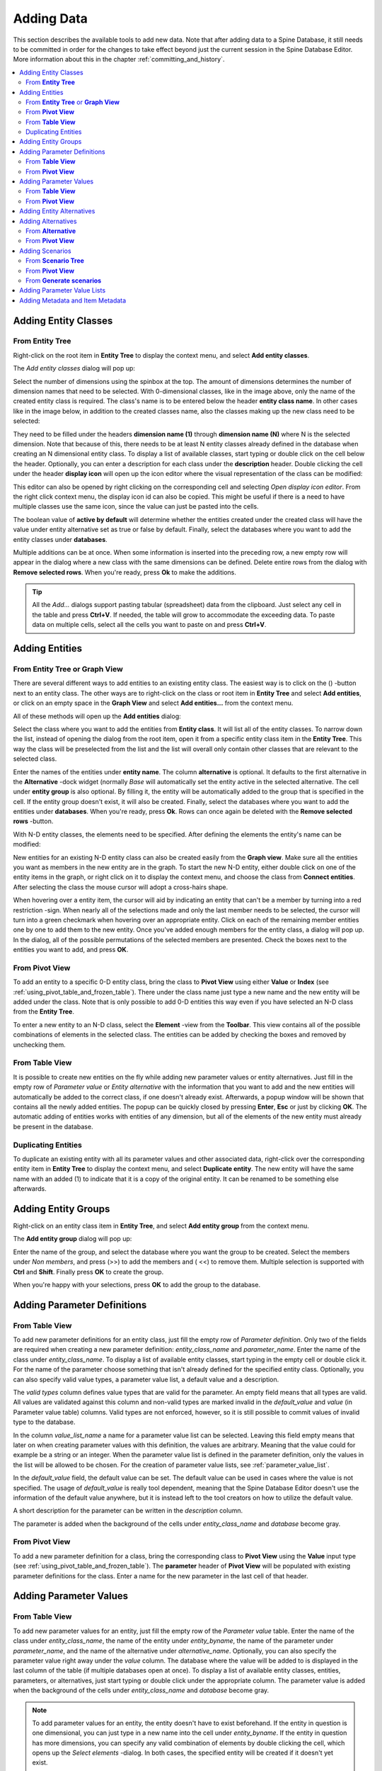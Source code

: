.. |add| image:: ../../../spinetoolbox/ui/resources/menu_icons/cube_plus.svg
   :width: 16
.. |remove| image:: ../../../spinetoolbox/ui/resources/menu_icons/cube_minus.svg
   :width: 16


Adding Data
-----------

This section describes the available tools to add new data. Note that after adding
data to a Spine Database, it still needs to be committed in order for the changes
to take effect beyond just the current session in the Spine Database Editor. More
information about this in the chapter :ref:`committing_and_history`.

.. contents::
   :local:

Adding Entity Classes
=====================

From **Entity Tree**
~~~~~~~~~~~~~~~~~~~~

Right-click on the root item in **Entity Tree** to display the context menu, and select **Add entity classes**.

The *Add entity classes* dialog will pop up:

.. image:: img/add_entity_classes_dialog.png
   :align: center

Select the number of dimensions using the spinbox at the top. The amount of dimensions determines the number
of dimension names that need to be selected. With 0-dimensional classes, like in the image above, only the name
of the created entity class is required. The class's name is to be entered below the header **entity class name**.
In other cases like in the image below, in addition to the created classes name, also the classes making up the new
class need to be selected:

.. image:: img/add_entity_classes_dialog_2D.png
   :align: center

They need to be filled under the headers **dimension name (1)** through **dimension name (N)** where N is the
selected dimension. Note that because of this, there needs to be at least N entity classes already defined in the
database when creating an N dimensional entity class. To display a list of available classes, start typing or double
click on the cell below the header. Optionally, you can enter a description for each class under the **description**
header. Double clicking the cell under the header **display icon** will open up the icon editor where the visual
representation of the class can be modified:

.. image:: img/entity_icon_editor.png
   :align: center

This editor can also be opened by right clicking on the corresponding cell and selecting *Open display icon editor*.
From the right click context menu, the display icon id can also be copied. This might be useful if there is a need
to have multiple classes use the same icon, since the value can just be pasted into the cells.

The boolean value of **active by default** will determine whether the entities created under the created class
will have the value under entity alternative set as true or false by default. Finally, select the databases where
you want to add the entity classes under **databases**.

Multiple additions can be at once. When some information is inserted into the preceding row, a new empty row will
appear in the dialog where a new class with the same dimensions can be defined. Delete entire rows from the dialog
with **Remove selected rows**. When you're ready, press **Ok** to make the additions.

.. tip:: All the *Add...* dialogs support pasting tabular (spreadsheet) data from the clipboard.
   Just select any cell in the table and press **Ctrl+V**.
   If needed, the table will grow to accommodate the exceeding data.
   To paste data on multiple cells, select all the cells you want to paste on and press **Ctrl+V**.

Adding Entities
===============

From **Entity Tree** or **Graph View**
~~~~~~~~~~~~~~~~~~~~~~~~~~~~~~~~~~~~~~

There are several different ways to add entities to an existing entity class. The easiest way is to click on the
(|add|) -button next to an entity class. The other ways are to
right-click on the class or root item in **Entity Tree** and select **Add entities**, or click on an empty space
in the **Graph View** and select **Add entities...** from the context menu.

All of these methods will open up the **Add entities** dialog:

.. image:: img/add_entities_dialog.png
   :align: center

Select the class where you want to add the entities from **Entity class**. It will list all of the entity classes.
To narrow down the list, instead of opening the dialog from the root item, open it from a specific entity class item
in the **Entity Tree**. This way the class will be preselected from the list and the list will overall only contain
other classes that are relevant to the selected class.

Enter the names of the entities under **entity name**. The column **alternative** is optional. It defaults to the
first alternative in the **Alternative** -dock widget (normally *Base* will automatically set the entity active in the
selected alternative. The cell under **entity group** is also optional. By filling it, the entity will be automatically
added to the group that is specified in the cell. If the entity group doesn't exist, it will also be created. Finally,
select the databases where you want to add the entities under **databases**. When you're ready, press **Ok**. Rows can
once again be deleted with the **Remove selected rows** -button.

With N-D entity classes, the elements need to be specified. After defining the elements the entity's name can be
modified:

.. image:: img/add_entities_dialog_2D.png
   :align: center

New entities for an existing N-D entity class can also be created easily from the **Graph view**.
Make sure all the entities you want as members in the new entity are in the graph.
To start the new N-D entity, either double click on one of the entity items in the graph,
or right click on it to display the context menu, and choose the class from **Connect entities**.
After selecting the class the mouse cursor will adopt a cross-hairs shape.

When hovering over a entity item, the cursor will aid by indicating an entity that can't be a
member by turning into a red restriction -sign. When nearly all of the selections made and only the
last member needs to be selected, the cursor will turn into a green checkmark when hovering over an
appropriate entity. Click on each of the remaining member entities one by one to add them to the new
entity. Once you've added enough members for the entity class, a dialog will pop up. In the dialog,
all of the possible permutations of the selected members are presented. Check the boxes next to the
entities you want to add, and press **OK**.

From **Pivot View**
~~~~~~~~~~~~~~~~~~~

To add an entity to a specific 0-D entity class, bring the class to **Pivot View** using either **Value** or **Index**
(see :ref:`using_pivot_table_and_frozen_table`). There under the class name just type a new name and the new entity
will be added under the class. Note that is only possible to add 0-D entities this way even if you have selected
an N-D class from the **Entity Tree**.

To enter a new entity to an N-D class, select the **Element** -view from the **Toolbar**. This view contains
all of the possible combinations of elements in the selected class. The entities can be added by checking the
boxes and removed by unchecking them.

From **Table View**
~~~~~~~~~~~~~~~~~~~

It is possible to create new entities on the fly while adding new parameter values or entity alternatives. Just fill
in the empty row of *Parameter value* or *Entity alternative* with the information that you want to add and the new
entities will automatically be added to the correct class, if one doesn't already exist. Afterwards, a popup window
will be shown that contains all the newly added entities. The popup can be quickly closed by pressing **Enter**,
**Esc** or just by clicking **OK**. The automatic adding of entities works with entities of any dimension, but all of
the elements of the new entity must already be present in the database.

Duplicating Entities
~~~~~~~~~~~~~~~~~~~~

To duplicate an existing entity with all its parameter values and other associated data, right-click over the
corresponding entity item in **Entity Tree** to display the context menu, and select **Duplicate entity**. The
new entity will have the same name with an added (1) to indicate that it is a copy of the original entity. It
can be renamed to be something else afterwards.


Adding Entity Groups
====================

Right-click on an entity class item in **Entity Tree**,
and select **Add entity group** from the context menu.

The **Add entity group** dialog will pop up:

.. image:: img/add_entity_group_dialog.png
   :align: center

Enter the name of the group, and select the database where you want the group to be created.
Select the members under *Non members*, and press (|add|>>) to add the members and (|remove| <<) to remove them.
Multiple selection is supported with **Ctrl** and **Shift**. Finally press **OK** to create the group.

When you're happy with your selections, press **OK** to add the group to the database.

Adding Parameter Definitions
============================

From **Table View**
~~~~~~~~~~~~~~~~~~~~

To add new parameter definitions for an entity class, just fill the empty row of *Parameter definition*.
Only two of the fields are required when creating a new parameter definition: *entity_class_name* and
*parameter_name*. Enter the name of the class under *entity_class_name*. To display a list of available
entity classes, start typing in the empty cell or double click it. For the name of the parameter choose
something that isn't already defined for the specified entity class. Optionally, you can also
specify valid value types, a parameter value list, a default value and a description.

The *valid types* column defines value types that are valid for the parameter.
An empty field means that all types are valid.
All values are validated against this column and non-valid types are marked invalid
in the *default_value* and *value* (in Parameter value table) columns.
Valid types are not enforced, however, so it is still possible to commit values of invalid type to the database.

In the column *value_list_name* a name for a parameter value list can be selected. Leaving this field empty
means that later on when creating parameter values with this definition, the values are arbitrary. Meaning that
the value could for example be a string or an integer. When the parameter value list is defined in the parameter
definition, only the values in the list will be allowed to be chosen. For the creation of parameter value lists,
see :ref:`parameter_value_list`.

In the *default_value* field, the default value can be set. The default value can be used in cases where the value
is not specified. The usage of *default_value* is really tool dependent, meaning that the Spine Database Editor
doesn't use the information of the default value anywhere, but it is instead left to the tool creators on how to
utilize the default value.

A short description for the parameter can be written in the *description* column.

The parameter is added when the background of the cells under *entity_class_name* and *database* become gray.


From **Pivot View**
~~~~~~~~~~~~~~~~~~~

To add a new parameter definition for a class,
bring the corresponding class to **Pivot View** using the **Value** input type
(see :ref:`using_pivot_table_and_frozen_table`).
The **parameter** header of **Pivot View** will be populated
with existing parameter definitions for the class.
Enter a name for the new parameter in the last cell of that header.


Adding Parameter Values
=======================

From **Table View**
~~~~~~~~~~~~~~~~~~~

To add new parameter values for an entity, just fill the empty row of the *Parameter value* table.
Enter the name of the class under *entity_class_name*, the name of the entity under *entity_byname*,
the name of the parameter under *parameter_name*, and the name of the alternative under *alternative_name*.
Optionally, you can also specify the parameter value right away under the *value* column. The database where
the value will be added to is displayed in the last column of the table (if multiple databases open at once).
To display a list of available entity classes, entities, parameters, or alternatives, just start typing or
double click under the appropriate column. The parameter value is added when the background of the cells under
*entity_class_name* and *database* become gray.

.. note:: To add parameter values for an entity, the entity doesn't have to exist beforehand.
   If the entity in question is one dimensional, you can just type in a new name into the cell under *entity_byname*.
   If the entity in question has more dimensions, you can specify any valid combination of elements by double
   clicking the cell, which opens up the *Select elements* -dialog. In both cases, the specified entity will be
   created if it doesn't yet exist.

From **Pivot View**
~~~~~~~~~~~~~~~~~~~

To add parameter value for any entity,
bring the corresponding class to **Pivot View** using the **Value** input type
(see :ref:`using_pivot_table_and_frozen_table`).
Then, enter the parameter value in the corresponding cell in the table body.

.. tip:: All **Tables Views** and **Pivot Views** support pasting tabular (e.g., spreadsheet) data from the clipboard.
   Just select any cell in the table and press **Ctrl+V**.
   If needed, **Table Views** will grow to accommodate the exceeding data.
   To paste data on multiple cells, select all the cells you want to paste on and press **Ctrl+V**.


Adding Entity Alternatives
==========================

To add an entity alternative, open the **Entity Alternative** **Table View**. There under *entity_class_name* select
the class. Under *entity_byname* select the specific entity from that class and from *alternative_name* select the
alternative. Then set the value of the *active* -column to either true or false by double clicking it. The background
of the cells under *entity_class_name* and *database* should become gray, indicating that the entity alternative has
been added.

.. tip:: Like with the parameter values, new entities can be created on the fly by filling out the cell below
         *entity_byname* with either text or a valid combination of elements.

Adding Alternatives
===================

From **Alternative**
~~~~~~~~~~~~~~~~~~~~

To add a new alternative, just select the last item under the appropriate database, and enter the name of the
new alternative.

You can also copy and paste alternatives between different databases.

From **Pivot View**
~~~~~~~~~~~~~~~~~~~

Select the **Scenario** input type (see :ref:`using_pivot_table_and_frozen_table`).
To add a new alternative, enter a name in the last cell of the **alternative** header.


Adding Scenarios
================

From **Scenario Tree**
~~~~~~~~~~~~~~~~~~~~~~

To add a new scenario, just select the last item under the appropriate database,
and enter the name of the scenario.

To add an alternative for a particular scenario, drag the alternative item from **Alternative**
and drop it under the corresponding scenario.
The position where you drop it determines the alternative's *rank* within the scenario.
Alternatives can also be copied from **Alternative**
and pasted at the appropriate position in **Scenario Tree**.

If it is desirable to base a scenario on an existing one, scenarios can be duplicated
using the **Duplicate** item in the right-click context menu. It is also possible to
copy and paste scenarios between databases.

.. note:: Alternatives with higher rank have priority when determining the parameter value for a certain scenario.
   If the parameter value is specified for two alternatives, and both of them happen to coexist in a same scenario,
   the value from the alternative with the higher rank takes precedence.

.. note:: As noted in the tooltip, scenario names longer than 20 characters may become shortened in generated files.
   This can happen for example when exporting the scenarios using the Exporter -project item. This can lead to confusion
   later on if the first 20 characters of the scenario names are identical. Therefore it is recommended to have a unique
   identifier for each scenario in the first 20 characters of its name.

From **Pivot View**
~~~~~~~~~~~~~~~~~~~

Select the **Scenario** input type (see :ref:`using_pivot_table_and_frozen_table`).
To add a new scenario, enter a name in the last cell of the **scenario** header.

From **Generate scenarios**
~~~~~~~~~~~~~~~~~~~~~~~~~~~

Scenarios can be added also by automatically generating them from existing alternatives.
Select the alternatives in **Alternative** (using **Ctrl** and **Shift** while clicking the items),
then right click to open a context menu.
Select **Generate scenarios...**

.. image:: img/generate_scenarios_dialog.png
   :width: 300
   :align: center

Give the scenario names a prefix.
An index will be appended to the prefix automatically: **prefix01**, **prefix02**,...
Select appropriate operation from the **Operation** combo box.
Checking the **Use base alternative** check box will add the selected alternative to
all generated scenarios as the lowest rank alternative.
The **Alternative by rank** list allows reordering the ranks of the alternatives.

.. _parameter_value_list:

Adding Parameter Value Lists
============================

To add a new parameter value list, go to **Parameter Value List** and select the last item under the appropriate
database, and enter the name of the list.

To add new values for the list, expand the list with the right-arrow and select the last empty item under the
corresponding list item, and enter the value. To enter a complex value, right-click on the empty item and select
**Edit...** from the context menu to open the value editor.

.. note:: To be actually added to the database, a parameter value list must have at least one value.


Adding Metadata and Item Metadata
=================================

To add new metadata go to **Metadata** and add a new name and value to the last row.

To add a new link metadata for an item,
select an entity from one of the entity trees
or a parameter value from one of the parameter value tables.
Then go to **Item metadata** and select the appropriate metadata name and value on the last row.
